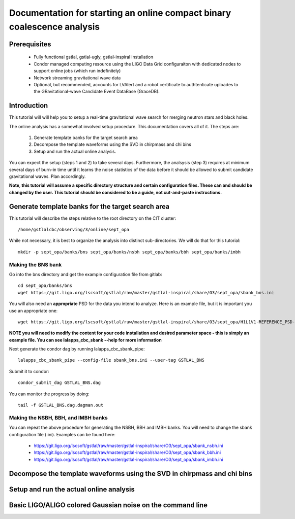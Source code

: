 Documentation for starting an online compact binary coalescence analysis
========================================================================

Prerequisites
-------------

 - Fully functional gstlal, gstlal-ugly, gstlal-inspiral installation
 - Condor managed computing resource using the LIGO Data Grid configuraiton with dedicated nodes to support online jobs (which run indefinitely)
 - Network streaming gravitational wave data
 - Optional, but recommended, accounts for LVAlert and a robot certificate to
   authtenticate uploades to the GRavitational-wave Candidate Event DataBase
   (GraceDB).

Introduction
------------

This tutorial will will help you to setup a real-time gravitational wave search
for merging neutron stars and black holes.  

The online analysis has a somewhat involved setup procedure.  This
documentation covers all of it. The steps are:

 1. Generate template banks for the target search area
 2. Decompose the template waveforms using the SVD in chirpmass and chi bins
 3. Setup and run the actual online analysis.

You can expect the setup (steps 1 and 2) to take several days.  Furthermore,
the analsysis (step 3) requires at minimum several days of burn-in time until
it learns the noise statistics of the data before it should be allowed to
submit candidate gravitational waves.  Plan accordingly.

**Note, this tutorial will assume a specific directory structure and certain
configuration files.  These can and should be changed by the user.  This
tutorial should be considered to be a guide, not cut-and-paste instructions.**

Generate template banks for the target search area
--------------------------------------------------

This tutorial will describe the steps relative to the root directory on the CIT
cluster::

 /home/gstlalcbc/observing/3/online/sept_opa

While not necessary, it is best to organize the analysis into distinct
sub-directories.  We will do that for this tutorial::

 mkdir -p sept_opa/banks/bns sept_opa/banks/nsbh sept_opa/banks/bbh sept_opa/banks/imbh


Making the BNS bank
^^^^^^^^^^^^^^^^^^^


Go into the bns directory and get the example configuration file from gitlab::

 cd sept_opa/banks/bns
 wget https://git.ligo.org/lscsoft/gstlal/raw/master/gstlal-inspiral/share/O3/sept_opa/sbank_bns.ini

You will also need an **appropriate** PSD for the data you intend to analyze.  Here is an example file, but it is important you use an appropriate one::

 wget https://git.ligo.org/lscsoft/gstlal/raw/master/gstlal-inspiral/share/O3/sept_opa/H1L1V1-REFERENCE_PSD-1186624818-687900.xml.gz

**NOTE you will need to modify the content for your code installation and desired parameter space - this is simply an example file.  You can see lalapps_cbc_sbank --help for more information** 

Next generate the condor dag by running lalapps_cbc_sbank_pipe::

 lalapps_cbc_sbank_pipe --config-file sbank_bns.ini --user-tag GSTLAL_BNS

Submit it to condor::

 condor_submit_dag GSTLAL_BNS.dag 

You can monitor the progress by doing::

 tail -f GSTLAL_BNS.dag.dagman.out


Making the NSBH, BBH, and IMBH banks
^^^^^^^^^^^^^^^^^^^^^^^^^^^^^^^^^^^^


You can repeat the above procedure for generating the NSBH, BBH and IMBH banks.  You will need to change the sbank configuration file (.ini). Examples can be found here:

 - https://git.ligo.org/lscsoft/gstlal/raw/master/gstlal-inspiral/share/O3/sept_opa/sbank_nsbh.ini
 - https://git.ligo.org/lscsoft/gstlal/raw/master/gstlal-inspiral/share/O3/sept_opa/sbank_bbh.ini
 - https://git.ligo.org/lscsoft/gstlal/raw/master/gstlal-inspiral/share/O3/sept_opa/sbank_imbh.ini


Decompose the template waveforms using the SVD in chirpmass and chi bins
------------------------------------------------------------------------

Setup and run the actual online analysis
----------------------------------------

Basic LIGO/ALIGO colored Gaussian noise on the command line
-----------------------------------------------------------

